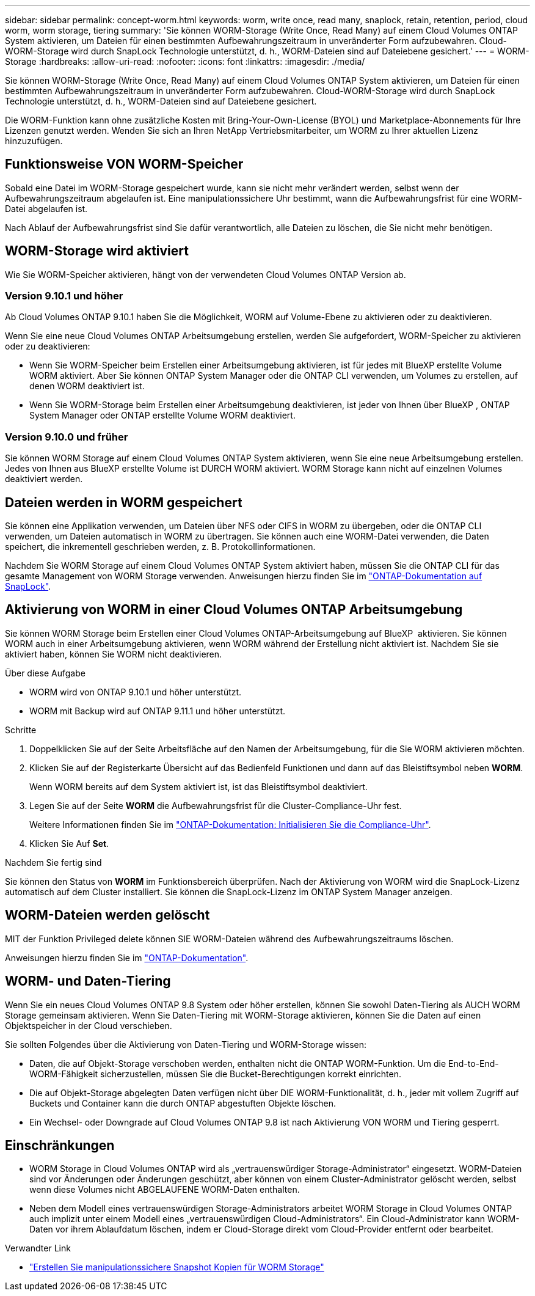 ---
sidebar: sidebar 
permalink: concept-worm.html 
keywords: worm, write once, read many, snaplock, retain, retention, period, cloud worm, worm storage, tiering 
summary: 'Sie können WORM-Storage (Write Once, Read Many) auf einem Cloud Volumes ONTAP System aktivieren, um Dateien für einen bestimmten Aufbewahrungszeitraum in unveränderter Form aufzubewahren. Cloud-WORM-Storage wird durch SnapLock Technologie unterstützt, d. h., WORM-Dateien sind auf Dateiebene gesichert.' 
---
= WORM-Storage
:hardbreaks:
:allow-uri-read: 
:nofooter: 
:icons: font
:linkattrs: 
:imagesdir: ./media/


[role="lead"]
Sie können WORM-Storage (Write Once, Read Many) auf einem Cloud Volumes ONTAP System aktivieren, um Dateien für einen bestimmten Aufbewahrungszeitraum in unveränderter Form aufzubewahren. Cloud-WORM-Storage wird durch SnapLock Technologie unterstützt, d. h., WORM-Dateien sind auf Dateiebene gesichert.

Die WORM-Funktion kann ohne zusätzliche Kosten mit Bring-Your-Own-License (BYOL) und Marketplace-Abonnements für Ihre Lizenzen genutzt werden. Wenden Sie sich an Ihren NetApp Vertriebsmitarbeiter, um WORM zu Ihrer aktuellen Lizenz hinzuzufügen.



== Funktionsweise VON WORM-Speicher

Sobald eine Datei im WORM-Storage gespeichert wurde, kann sie nicht mehr verändert werden, selbst wenn der Aufbewahrungszeitraum abgelaufen ist. Eine manipulationssichere Uhr bestimmt, wann die Aufbewahrungsfrist für eine WORM-Datei abgelaufen ist.

Nach Ablauf der Aufbewahrungsfrist sind Sie dafür verantwortlich, alle Dateien zu löschen, die Sie nicht mehr benötigen.



== WORM-Storage wird aktiviert

Wie Sie WORM-Speicher aktivieren, hängt von der verwendeten Cloud Volumes ONTAP Version ab.



=== Version 9.10.1 und höher

Ab Cloud Volumes ONTAP 9.10.1 haben Sie die Möglichkeit, WORM auf Volume-Ebene zu aktivieren oder zu deaktivieren.

Wenn Sie eine neue Cloud Volumes ONTAP Arbeitsumgebung erstellen, werden Sie aufgefordert, WORM-Speicher zu aktivieren oder zu deaktivieren:

* Wenn Sie WORM-Speicher beim Erstellen einer Arbeitsumgebung aktivieren, ist für jedes mit BlueXP erstellte Volume WORM aktiviert. Aber Sie können ONTAP System Manager oder die ONTAP CLI verwenden, um Volumes zu erstellen, auf denen WORM deaktiviert ist.
* Wenn Sie WORM-Storage beim Erstellen einer Arbeitsumgebung deaktivieren, ist jeder von Ihnen über BlueXP , ONTAP System Manager oder ONTAP erstellte Volume WORM deaktiviert.




=== Version 9.10.0 und früher

Sie können WORM Storage auf einem Cloud Volumes ONTAP System aktivieren, wenn Sie eine neue Arbeitsumgebung erstellen. Jedes von Ihnen aus BlueXP erstellte Volume ist DURCH WORM aktiviert. WORM Storage kann nicht auf einzelnen Volumes deaktiviert werden.



== Dateien werden in WORM gespeichert

Sie können eine Applikation verwenden, um Dateien über NFS oder CIFS in WORM zu übergeben, oder die ONTAP CLI verwenden, um Dateien automatisch in WORM zu übertragen. Sie können auch eine WORM-Datei verwenden, die Daten speichert, die inkrementell geschrieben werden, z. B. Protokollinformationen.

Nachdem Sie WORM Storage auf einem Cloud Volumes ONTAP System aktiviert haben, müssen Sie die ONTAP CLI für das gesamte Management von WORM Storage verwenden. Anweisungen hierzu finden Sie im http://docs.netapp.com/ontap-9/topic/com.netapp.doc.pow-arch-con/home.html["ONTAP-Dokumentation auf SnapLock"^].



== Aktivierung von WORM in einer Cloud Volumes ONTAP Arbeitsumgebung

Sie können WORM Storage beim Erstellen einer Cloud Volumes ONTAP-Arbeitsumgebung auf BlueXP  aktivieren. Sie können WORM auch in einer Arbeitsumgebung aktivieren, wenn WORM während der Erstellung nicht aktiviert ist. Nachdem Sie sie aktiviert haben, können Sie WORM nicht deaktivieren.

.Über diese Aufgabe
* WORM wird von ONTAP 9.10.1 und höher unterstützt.
* WORM mit Backup wird auf ONTAP 9.11.1 und höher unterstützt.


.Schritte
. Doppelklicken Sie auf der Seite Arbeitsfläche auf den Namen der Arbeitsumgebung, für die Sie WORM aktivieren möchten.
. Klicken Sie auf der Registerkarte Übersicht auf das Bedienfeld Funktionen und dann auf das Bleistiftsymbol neben *WORM*.
+
Wenn WORM bereits auf dem System aktiviert ist, ist das Bleistiftsymbol deaktiviert.

. Legen Sie auf der Seite *WORM* die Aufbewahrungsfrist für die Cluster-Compliance-Uhr fest.
+
Weitere Informationen finden Sie im https://docs.netapp.com/us-en/ontap/snaplock/initialize-complianceclock-task.html["ONTAP-Dokumentation: Initialisieren Sie die Compliance-Uhr"^].

. Klicken Sie Auf *Set*.


.Nachdem Sie fertig sind
Sie können den Status von *WORM* im Funktionsbereich überprüfen. Nach der Aktivierung von WORM wird die SnapLock-Lizenz automatisch auf dem Cluster installiert. Sie können die SnapLock-Lizenz im ONTAP System Manager anzeigen.



== WORM-Dateien werden gelöscht

MIT der Funktion Privileged delete können SIE WORM-Dateien während des Aufbewahrungszeitraums löschen.

Anweisungen hierzu finden Sie im https://docs.netapp.com/us-en/ontap/snaplock/delete-worm-files-concept.html["ONTAP-Dokumentation"^].



== WORM- und Daten-Tiering

Wenn Sie ein neues Cloud Volumes ONTAP 9.8 System oder höher erstellen, können Sie sowohl Daten-Tiering als AUCH WORM Storage gemeinsam aktivieren. Wenn Sie Daten-Tiering mit WORM-Storage aktivieren, können Sie die Daten auf einen Objektspeicher in der Cloud verschieben.

Sie sollten Folgendes über die Aktivierung von Daten-Tiering und WORM-Storage wissen:

* Daten, die auf Objekt-Storage verschoben werden, enthalten nicht die ONTAP WORM-Funktion. Um die End-to-End-WORM-Fähigkeit sicherzustellen, müssen Sie die Bucket-Berechtigungen korrekt einrichten.
* Die auf Objekt-Storage abgelegten Daten verfügen nicht über DIE WORM-Funktionalität, d. h., jeder mit vollem Zugriff auf Buckets und Container kann die durch ONTAP abgestuften Objekte löschen.
* Ein Wechsel- oder Downgrade auf Cloud Volumes ONTAP 9.8 ist nach Aktivierung VON WORM und Tiering gesperrt.




== Einschränkungen

* WORM Storage in Cloud Volumes ONTAP wird als „vertrauenswürdiger Storage-Administrator“ eingesetzt. WORM-Dateien sind vor Änderungen oder Änderungen geschützt, aber können von einem Cluster-Administrator gelöscht werden, selbst wenn diese Volumes nicht ABGELAUFENE WORM-Daten enthalten.
* Neben dem Modell eines vertrauenswürdigen Storage-Administrators arbeitet WORM Storage in Cloud Volumes ONTAP auch implizit unter einem Modell eines „vertrauenswürdigen Cloud-Administrators“. Ein Cloud-Administrator kann WORM-Daten vor ihrem Ablaufdatum löschen, indem er Cloud-Storage direkt vom Cloud-Provider entfernt oder bearbeitet.


.Verwandter Link
* link:reference-worm-snaplock.html["Erstellen Sie manipulationssichere Snapshot Kopien für WORM Storage"]

